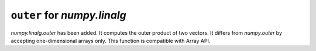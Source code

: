 ``outer`` for `numpy.linalg`
----------------------------

`numpy.linalg.outer` has been added. It computes the outer product of two vectors.
It differs from `numpy.outer` by accepting one-dimensional arrays only.
This function is compatible with Array API.
